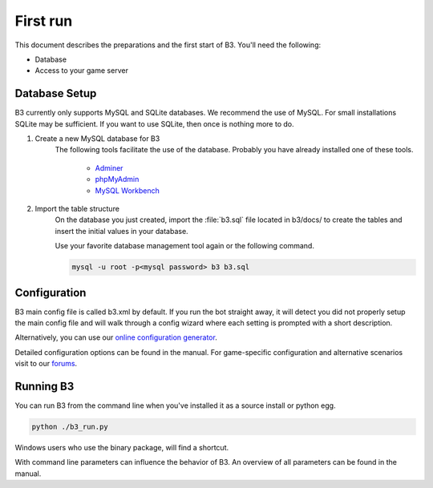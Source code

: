 First run
=========

This document describes the preparations and the first start of B3.
You'll need the following:

- Database
- Access to your game server


Database Setup
--------------

B3 currently only supports MySQL and SQLite databases.
We recommend the use of MySQL. For small installations SQLite may be sufficient.
If you want to use SQLite, then once is nothing more to do.

1. Create a new MySQL database for B3
    The following tools facilitate the use of the database.
    Probably you have already installed one of these tools.

        - `Adminer`_
        - `phpMyAdmin`_
        - `MySQL Workbench`_

2. Import the table structure
    On the database you just created,
    import the :file:`b3.sql` file located in b3/docs/ to create the tables and insert
    the initial values in your database.

    Use your favorite database management tool again or the following command.

    .. code-block:: bash

        mysql -u root -p<mysql password> b3 b3.sql


.. _`Adminer`: http://www.adminer.org/
.. _`phpMyAdmin`: http://www.adminer.org/de/
.. _`MySQL Workbench`: http://dev.mysql.com/downloads/tools/workbench/

Configuration
-------------

B3 main config file is called b3.xml by default.
If you run the bot straight away, it will detect you did not properly setup the
main config file and will walk through a config wizard where each setting is
prompted with a short description.

Alternatively, you can use our `online configuration generator`_.

Detailed configuration options can be found in the manual.
For game-specific configuration and alternative scenarios visit to our `forums`_.

.. _`online configuration generator`: http://config.bigbrotherbot.net/
.. _`forums`: http://forum.bigbrotherbot.net/configurations/

Running B3
----------

You can run B3 from the command line when you've installed it as a source install or python egg.

.. code-block:: bash

    python ./b3_run.py

Windows users who use the binary package, will find a shortcut.

With command line parameters can influence the behavior of B3.
An overview of all parameters can be found in the manual.
